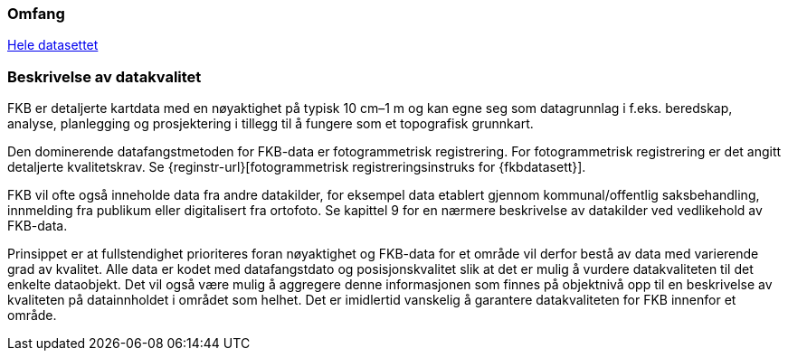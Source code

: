 === Omfang
<<HeleDatasettet,Hele datasettet>>

=== Beskrivelse av datakvalitet
FKB er detaljerte kartdata med en nøyaktighet på typisk 10 cm–1 m og kan egne seg som datagrunnlag  i f.eks. beredskap, analyse, planlegging og prosjektering i tillegg til å fungere som et topografisk grunnkart. 

Den dominerende datafangstmetoden for FKB-data er fotogrammetrisk registrering. For fotogrammetrisk registrering er det angitt detaljerte kvalitetskrav. Se {reginstr-url}[fotogrammetrisk registreringsinstruks for {fkbdatasett}].

FKB vil ofte også inneholde data fra andre datakilder, for eksempel data etablert gjennom kommunal/offentlig saksbehandling, innmelding fra publikum eller digitalisert fra ortofoto. Se kapittel 9 for en nærmere beskrivelse av datakilder ved vedlikehold av FKB-data. 

Prinsippet er at fullstendighet prioriteres foran nøyaktighet og FKB-data for et område vil derfor bestå av data med varierende grad av kvalitet. Alle data er kodet med datafangstdato og posisjonskvalitet slik at det er mulig å vurdere datakvaliteten til det enkelte dataobjekt. Det vil også være mulig å aggregere denne informasjonen som finnes på objektnivå opp til en beskrivelse av kvaliteten på datainnholdet i området som helhet. Det er imidlertid vanskelig å garantere datakvaliteten for FKB innenfor et område.
